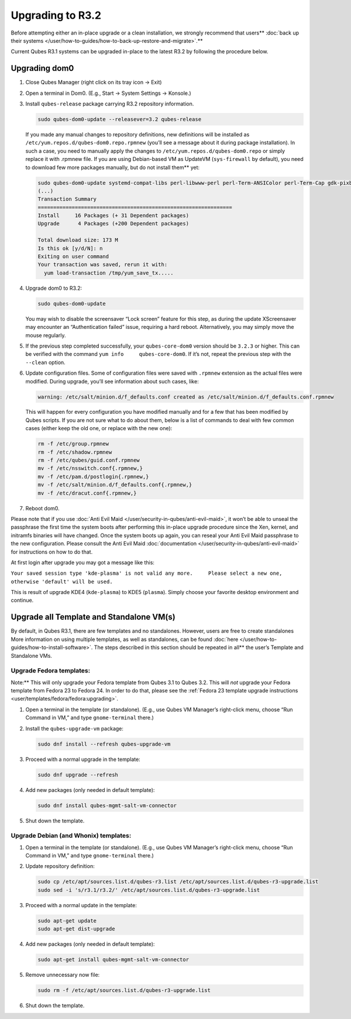 =================
Upgrading to R3.2
=================


Before attempting either an in-place upgrade or a clean installation, we strongly recommend that users** :doc:`back up their systems </user/how-to-guides/how-to-back-up-restore-and-migrate>`.**

Current Qubes R3.1 systems can be upgraded in-place to the latest R3.2
by following the procedure below.

Upgrading dom0
--------------


1. Close Qubes Manager (right click on its tray icon -> Exit)

2. Open a terminal in Dom0. (E.g., Start -> System Settings -> Konsole.)

3. Install ``qubes-release`` package carrying R3.2 repository
   information.

   .. code:: bash

         sudo qubes-dom0-update --releasever=3.2 qubes-release


   If you made any manual changes to repository definitions, new
   definitions will be installed as
   ``/etc/yum.repos.d/qubes-dom0.repo.rpmnew`` (you’ll see a message
   about it during package installation). In such a case, you need to
   manually apply the changes to ``/etc/yum.repos.d/qubes-dom0.repo`` or
   simply replace it with .rpmnew file.
   If you are using Debian-based VM as UpdateVM (``sys-firewall`` by
   default), you need to download few more packages manually, but do not install them** yet:

   .. code:: bash

         sudo qubes-dom0-update systemd-compat-libs perl-libwww-perl perl-Term-ANSIColor perl-Term-Cap gdk-pixbuf2-xlib speexdsp qubes-mgmt-salt-admin-tools lvm2
         (...)
         Transaction Summary
         ===============================================================
         Install     16 Packages (+ 31 Dependent packages)
         Upgrade      4 Packages (+200 Dependent packages)
         
         Total download size: 173 M
         Is this ok [y/d/N]: n
         Exiting on user command
         Your transaction was saved, rerun it with:
           yum load-transaction /tmp/yum_save_tx.....



4. Upgrade dom0 to R3.2:

   .. code:: bash

         sudo qubes-dom0-update


   You may wish to disable the screensaver “Lock screen” feature for
   this step, as during the update XScreensaver may encounter an
   “Authentication failed” issue, requiring a hard reboot.
   Alternatively, you may simply move the mouse regularly.

5. If the previous step completed successfully, your ``qubes-core-dom0``
   version should be ``3.2.3`` or higher. This can be verified with the
   command ``yum info     qubes-core-dom0``. If it’s not, repeat the
   previous step with the ``--clean`` option.

6. Update configuration files.
   Some of configuration files were saved with ``.rpmnew`` extension as
   the actual files were modified. During upgrade, you’ll see
   information about such cases, like:

   .. code:: bash

         warning: /etc/salt/minion.d/f_defaults.conf created as /etc/salt/minion.d/f_defaults.conf.rpmnew


   This will happen for every configuration you have modified manually
   and for a few that has been modified by Qubes scripts. If you are not
   sure what to do about them, below is a list of commands to deal with
   few common cases (either keep the old one, or replace with the new
   one):

   .. code:: bash

         rm -f /etc/group.rpmnew
         rm -f /etc/shadow.rpmnew
         rm -f /etc/qubes/guid.conf.rpmnew
         mv -f /etc/nsswitch.conf{.rpmnew,}
         mv -f /etc/pam.d/postlogin{.rpmnew,}
         mv -f /etc/salt/minion.d/f_defaults.conf{.rpmnew,}
         mv -f /etc/dracut.conf{.rpmnew,}



7. Reboot dom0.



Please note that if you use :doc:`Anti Evil Maid </user/security-in-qubes/anti-evil-maid>`, it
won’t be able to unseal the passphrase the first time the system boots
after performing this in-place upgrade procedure since the Xen, kernel,
and initramfs binaries will have changed. Once the system boots up
again, you can reseal your Anti Evil Maid passphrase to the new
configuration. Please consult the Anti Evil Maid
:doc:`documentation </user/security-in-qubes/anti-evil-maid>` for instructions on how to do
that.

At first login after upgrade you may got a message like this:

``Your saved session type 'kde-plasma' is not valid any more.     Please select a new one, otherwise 'default' will be used.``

This is result of upgrade KDE4 (``kde-plasma``) to KDE5 (``plasma``).
Simply choose your favorite desktop environment and continue.

Upgrade all Template and Standalone VM(s)
-----------------------------------------


By default, in Qubes R3.1, there are few templates and no standalones.
However, users are free to create standalones More information on using
multiple templates, as well as standalones, can be found
:doc:`here </user/how-to-guides/how-to-install-software>`. The steps described in this section
should be repeated in all** the user’s Template and Standalone VMs.

Upgrade Fedora templates:
^^^^^^^^^^^^^^^^^^^^^^^^^


Note:** This will only upgrade your Fedora template from Qubes 3.1 to
Qubes 3.2. This will *not* upgrade your Fedora template from Fedora 23
to Fedora 24. In order to do that, please see the :ref:`Fedora 23 template upgrade instructions <user/templates/fedora/fedora:upgrading>`.

1. Open a terminal in the template (or standalone). (E.g., use Qubes VM
   Manager’s right-click menu, choose “Run Command in VM,” and type
   ``gnome-terminal`` there.)

2. Install the ``qubes-upgrade-vm`` package:

   .. code:: bash

         sudo dnf install --refresh qubes-upgrade-vm



3. Proceed with a normal upgrade in the template:

   .. code:: bash

         sudo dnf upgrade --refresh



4. Add new packages (only needed in default template):

   .. code:: bash

         sudo dnf install qubes-mgmt-salt-vm-connector



5. Shut down the template.



Upgrade Debian (and Whonix) templates:
^^^^^^^^^^^^^^^^^^^^^^^^^^^^^^^^^^^^^^


1. Open a terminal in the template (or standalone). (E.g., use Qubes VM
   Manager’s right-click menu, choose “Run Command in VM,” and type
   ``gnome-terminal`` there.)

2. Update repository definition:

   .. code:: bash

         sudo cp /etc/apt/sources.list.d/qubes-r3.list /etc/apt/sources.list.d/qubes-r3-upgrade.list
         sudo sed -i 's/r3.1/r3.2/' /etc/apt/sources.list.d/qubes-r3-upgrade.list



3. Proceed with a normal update in the template:

   .. code:: bash

         sudo apt-get update
         sudo apt-get dist-upgrade



4. Add new packages (only needed in default template):

   .. code:: bash

         sudo apt-get install qubes-mgmt-salt-vm-connector



5. Remove unnecessary now file:

   .. code:: bash

         sudo rm -f /etc/apt/sources.list.d/qubes-r3-upgrade.list



6. Shut down the template.


